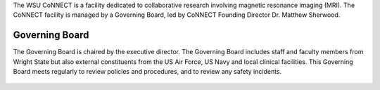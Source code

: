 
The WSU CoNNECT is a facility dedicated to collaborative research involving magnetic resonance imaging (MRI). The CoNNECT facility
is managed by a Governing Board, led by CoNNECT Founding Director Dr. Matthew Sherwood. 

Governing Board
***************

The Governing Board is chaired by the executive director. The Governing Board includes staff and faculty members from Wright State but 
also external constituents from the US Air Force, US Navy and local clinical facilities. This Governing Board meets regularly to review 
policies and procedures, and to review any safety incidents.


.. figure:: ./_images/connect_org_chart.png
   :align: center
   :width: 100%
      
      CoNNECT Governing Board active organization chart.